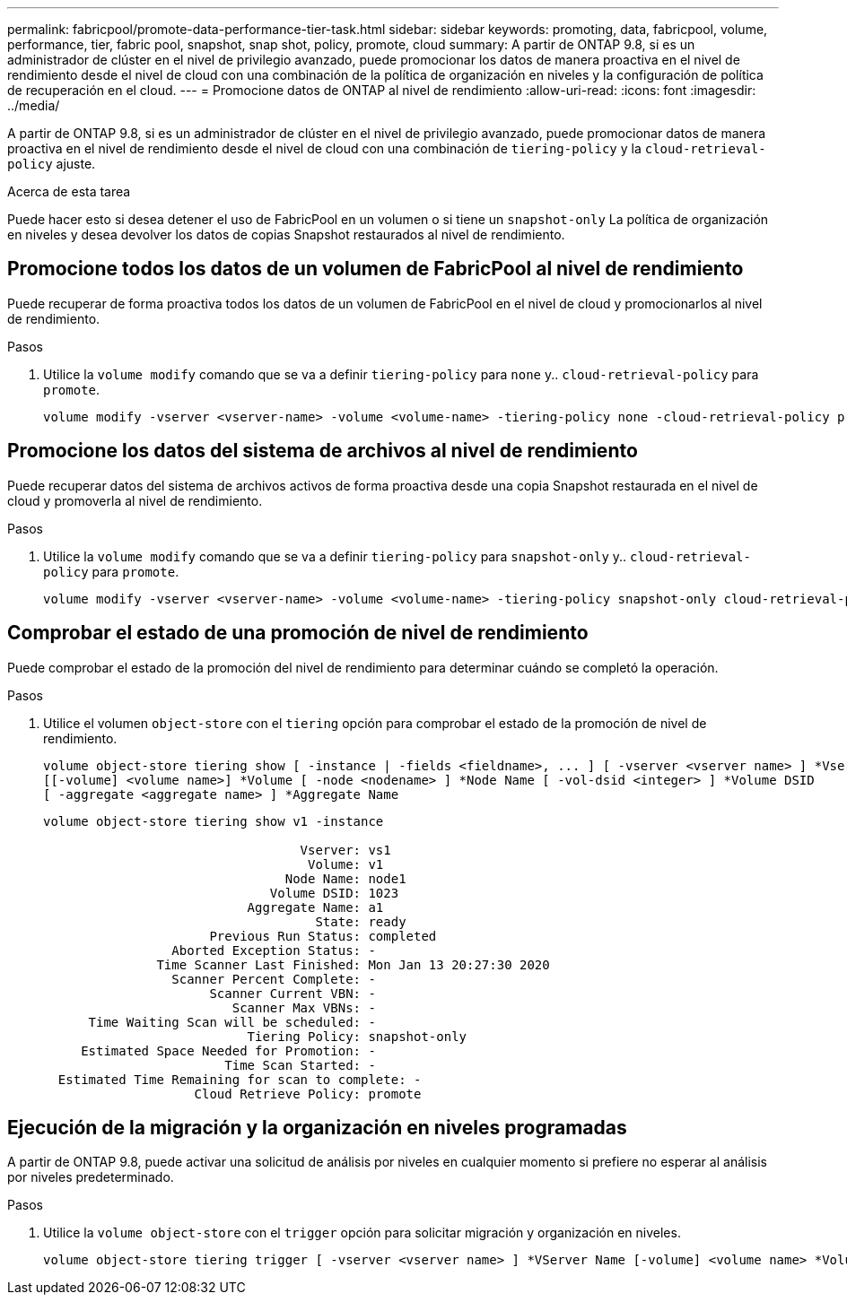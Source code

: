---
permalink: fabricpool/promote-data-performance-tier-task.html 
sidebar: sidebar 
keywords: promoting, data, fabricpool, volume, performance, tier, fabric pool, snapshot, snap shot, policy, promote, cloud 
summary: A partir de ONTAP 9.8, si es un administrador de clúster en el nivel de privilegio avanzado, puede promocionar los datos de manera proactiva en el nivel de rendimiento desde el nivel de cloud con una combinación de la política de organización en niveles y la configuración de política de recuperación en el cloud. 
---
= Promocione datos de ONTAP al nivel de rendimiento
:allow-uri-read: 
:icons: font
:imagesdir: ../media/


[role="lead"]
A partir de ONTAP 9.8, si es un administrador de clúster en el nivel de privilegio avanzado, puede promocionar datos de manera proactiva en el nivel de rendimiento desde el nivel de cloud con una combinación de `tiering-policy` y la `cloud-retrieval-policy` ajuste.

.Acerca de esta tarea
Puede hacer esto si desea detener el uso de FabricPool en un volumen o si tiene un `snapshot-only` La política de organización en niveles y desea devolver los datos de copias Snapshot restaurados al nivel de rendimiento.



== Promocione todos los datos de un volumen de FabricPool al nivel de rendimiento

Puede recuperar de forma proactiva todos los datos de un volumen de FabricPool en el nivel de cloud y promocionarlos al nivel de rendimiento.

.Pasos
. Utilice la `volume modify` comando que se va a definir `tiering-policy` para `none` y.. `cloud-retrieval-policy` para `promote`.
+
[listing]
----
volume modify -vserver <vserver-name> -volume <volume-name> -tiering-policy none -cloud-retrieval-policy promote
----




== Promocione los datos del sistema de archivos al nivel de rendimiento

Puede recuperar datos del sistema de archivos activos de forma proactiva desde una copia Snapshot restaurada en el nivel de cloud y promoverla al nivel de rendimiento.

.Pasos
. Utilice la `volume modify` comando que se va a definir `tiering-policy` para `snapshot-only` y.. `cloud-retrieval-policy` para `promote`.
+
[listing]
----
volume modify -vserver <vserver-name> -volume <volume-name> -tiering-policy snapshot-only cloud-retrieval-policy promote
----




== Comprobar el estado de una promoción de nivel de rendimiento

Puede comprobar el estado de la promoción del nivel de rendimiento para determinar cuándo se completó la operación.

.Pasos
. Utilice el volumen `object-store` con el `tiering` opción para comprobar el estado de la promoción de nivel de rendimiento.
+
[listing]
----
volume object-store tiering show [ -instance | -fields <fieldname>, ... ] [ -vserver <vserver name> ] *Vserver
[[-volume] <volume name>] *Volume [ -node <nodename> ] *Node Name [ -vol-dsid <integer> ] *Volume DSID
[ -aggregate <aggregate name> ] *Aggregate Name
----
+
[listing]
----
volume object-store tiering show v1 -instance

                                  Vserver: vs1
                                   Volume: v1
                                Node Name: node1
                              Volume DSID: 1023
                           Aggregate Name: a1
                                    State: ready
                      Previous Run Status: completed
                 Aborted Exception Status: -
               Time Scanner Last Finished: Mon Jan 13 20:27:30 2020
                 Scanner Percent Complete: -
                      Scanner Current VBN: -
                         Scanner Max VBNs: -
      Time Waiting Scan will be scheduled: -
                           Tiering Policy: snapshot-only
     Estimated Space Needed for Promotion: -
                        Time Scan Started: -
  Estimated Time Remaining for scan to complete: -
                    Cloud Retrieve Policy: promote
----




== Ejecución de la migración y la organización en niveles programadas

A partir de ONTAP 9.8, puede activar una solicitud de análisis por niveles en cualquier momento si prefiere no esperar al análisis por niveles predeterminado.

.Pasos
. Utilice la `volume object-store` con el `trigger` opción para solicitar migración y organización en niveles.
+
[listing]
----
volume object-store tiering trigger [ -vserver <vserver name> ] *VServer Name [-volume] <volume name> *Volume Name
----


